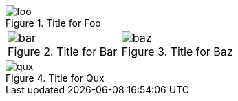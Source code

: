 
.Title for Foo
image::foo.jpg[]

[cols="2*a"]
|===
|
.Title for Bar
image::bar.jpg[]

|
.Title for Baz
image::baz.jpg[]
|===

.Title for Qux
image::qux.jpg[]
